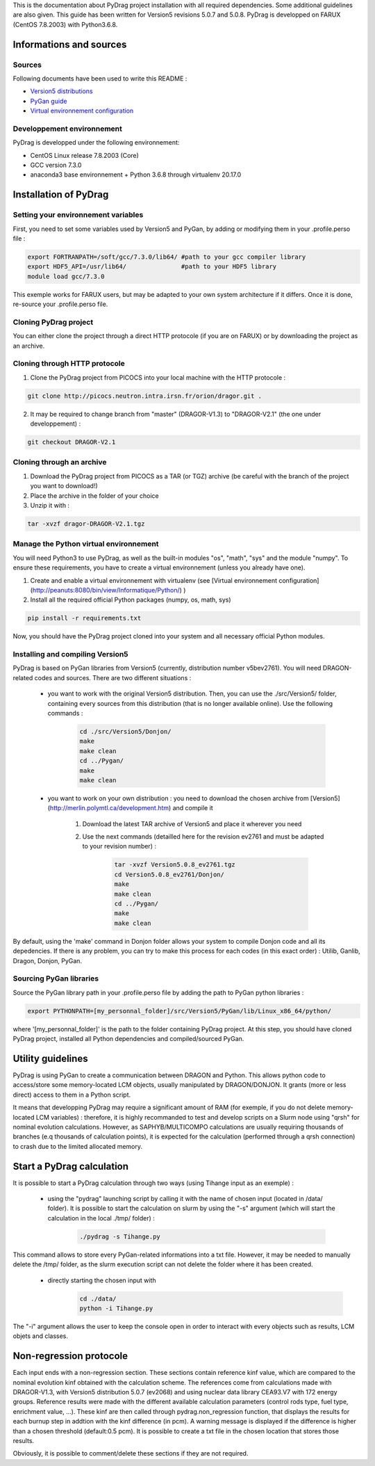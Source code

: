 .. _quickinstall:

This is the documentation about PyDrag project installation with all required dependencies. Some additional guidelines are also given.
This guide has been written for Version5 revisions 5.0.7 and 5.0.8.
PyDrag is developped on FARUX (CentOS 7.8.2003) with Python3.6.8.

==========================
Informations and sources
==========================

---------------------------
Sources
---------------------------

Following documents have been used to write this README :

- `Version5 distributions <http://merlin.polymtl.ca/development.htm>`_

- `PyGan guide <http://merlin.polymtl.ca/downloads/IGE332.pdf>`_

- `Virtual environnement configuration <http://peanuts:8080/bin/view/Informatique/Python/>`_


-----------------------------
Developpement environnement
-----------------------------

PyDrag is developped under the following environnement:

- CentOS Linux release 7.8.2003 (Core)

- GCC version 7.3.0

- anaconda3 base environnement + Python 3.6.8 through virtualenv 20.17.0

==========================
Installation of PyDrag
==========================

-------------------------------------
Setting your environnement variables
-------------------------------------

First, you need to set some variables used by Version5 and PyGan, by adding or modifying them in your .profile.perso file :

.. code-block:: sh

	export FORTRANPATH=/soft/gcc/7.3.0/lib64/ #path to your gcc compiler library
	export HDF5_API=/usr/lib64/               #path to your HDF5 library
	module load gcc/7.3.0


This exemple works for FARUX users, but may be adapted to your own system architecture if it differs. Once it is done, re-source your .profile.perso file.

---------------------------
Cloning PyDrag project
---------------------------

You can either clone the project through a direct HTTP protocole (if you are on FARUX) or by downloading the project as an archive.

--------------------------------
Cloning through HTTP protocole
--------------------------------

1. Clone the PyDrag project from PICOCS into your local machine with the HTTP protocole :

.. code-block:: sh

	git clone http://picocs.neutron.intra.irsn.fr/orion/dragor.git .

	
2. It may be required to change branch from "master" (DRAGOR-V1.3) to "DRAGOR-V2.1" (the one under developpement) :

.. code-block:: sh
	
	git checkout DRAGOR-V2.1


---------------------------
Cloning through an archive
---------------------------

1. Download the PyDrag project from PICOCS as a TAR (or TGZ) archive (be careful with the branch of the project you want to download!)

2. Place the archive in the folder of your choice

3. Unzip it with :

.. code-block:: sh

	tar -xvzf dragor-DRAGOR-V2.1.tgz


-----------------------------------------
Manage the Python virtual environnement
-----------------------------------------

You will need Python3 to use PyDrag, as well as the built-in modules "os", "math", "sys" and the module "numpy". To ensure these requirements, you have to create a virtual environnement (unless you already have one).

1. Create and enable a virtual environnement with virtualenv (see [Virtual environnement configuration](http://peanuts:8080/bin/view/Informatique/Python/) )

2. Install all the required official Python packages (numpy, os, math, sys)

.. code-block:: sh

	pip install -r requirements.txt


Now, you should have the PyDrag project cloned into your system and all necessary official Python modules.

-----------------------------------------
Installing and compiling Version5
-----------------------------------------

PyDrag is based on PyGan libraries from Version5 (currently, distribution number v5bev2761). You will need DRAGON-related codes and sources. There are two different situations :

 - you want to work with the original Version5 distribution. Then, you can use the ./src/Version5/ folder, containing every sources from this distribution (that is no longer available online). Use the following commands :

	.. code-block:: sh

		cd ./src/Version5/Donjon/
		make
		make clean
		cd ../Pygan/
		make
		make clean

 - you want to work on your own distribution : you need to download the chosen archive from [Version5](http://merlin.polymtl.ca/development.htm) and compile it
 
	1. Download the latest TAR archive of Version5 and place it wherever you need

	2. Use the next commands (detailled here for the revision ev2761 and must be adapted to your revision number) :
	
		.. code-block:: sh

			tar -xvzf Version5.0.8_ev2761.tgz
			cd Version5.0.8_ev2761/Donjon/
			make
			make clean
			cd ../Pygan/
			make
			make clean

By default, using the 'make' command in Donjon folder allows your system to compile Donjon code and all its depedencies. If there is any problem, you can try to make this process for each codes (in this exact order) : Utilib, Ganlib, Dragon, Donjon, PyGan.

---------------------------
Sourcing PyGan libraries
---------------------------

Source the PyGan library path in your .profile.perso file by adding the path to PyGan python libraries :

.. code-block:: sh

	export PYTHONPATH=[my_personnal_folder]/src/Version5/PyGan/lib/Linux_x86_64/python/

where '[my_personnal_folder]' is the path to the folder containing PyDrag project.
At this step, you should have cloned PyDrag project, installed all Python dependencies and compiled/sourced PyGan.

==========================
Utility guidelines
==========================

PyDrag is using PyGan to create a communication between DRAGON and Python. This allows python code to access/store some memory-located LCM objects, usually manipulated by DRAGON/DONJON. It grants (more or less direct) access to them in a Python script. 

It means that developping PyDrag may require a significant amount of RAM (for exemple, if you do not delete memory-located LCM variables) : therefore, it is highly recommanded to test and develop scripts on a Slurm node using "qrsh" for nominal evolution calculations.
However, as SAPHYB/MULTICOMPO calculations are usually requiring thousands of branches (e.q thousands of calculation points), it is expected for the calculation (performed through a qrsh connection) to crash due to the limited allocated memory.

===========================
Start a PyDrag calculation
===========================

It is possible to start a PyDrag calculation through two ways (using Tihange input as an exemple) :

  - using the "pydrag" launching script by calling it with the name of chosen input (located in /data/ folder). It is possible to start the calculation on slurm by using the "-s" argument (which will start the calculation in the local ./tmp/ folder) :

	.. code-block:: sh

		./pydrag -s Tihange.py

This command allows to store every PyGan-related informations into a txt file. However, it may be needed to manually delete the /tmp/ folder, as the slurm execution script can not delete the folder where it has been created.

  - directly starting the chosen input with 
 	 .. code-block:: sh

		cd ./data/
		python -i Tihange.py

The "-i" argument allows the user to keep the console open in order to interact with every objects such as results, LCM objets and classes.

==========================
Non-regression protocole
==========================

Each input ends with a non-regression section. These sections contain reference kinf value, which are compared to the nominal evolution kinf obtained with the calculation scheme. The references come from calculations made with DRAGOR-V1.3, with Version5 distribution 5.0.7 (ev2068) and using nuclear data library CEA93.V7 with 172 energy groups.
Reference results were made with the different available calculation parameters (control rods type, fuel type, enrichment value, ...). These kinf are then called through pydrag.non_regression function, that displays the results for each burnup step in addtion with the kinf difference (in pcm). A warning message is displayed if the difference is higher than a chosen threshold (default:0.5 pcm). It is possible to create a txt file in the chosen location that stores those results.

Obviously, it is possible to comment/delete these sections if they are not required.
